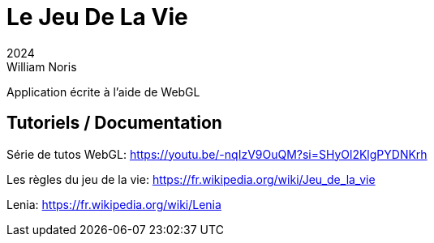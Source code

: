 = Le Jeu De La Vie
2024
William Noris

Application écrite à l'aide de WebGL

== Tutoriels / Documentation

Série de tutos WebGL:
https://youtu.be/-nqIzV9OuQM?si=SHyOl2KlgPYDNKrh

Les règles du jeu de la vie:
https://fr.wikipedia.org/wiki/Jeu_de_la_vie

Lenia:
https://fr.wikipedia.org/wiki/Lenia